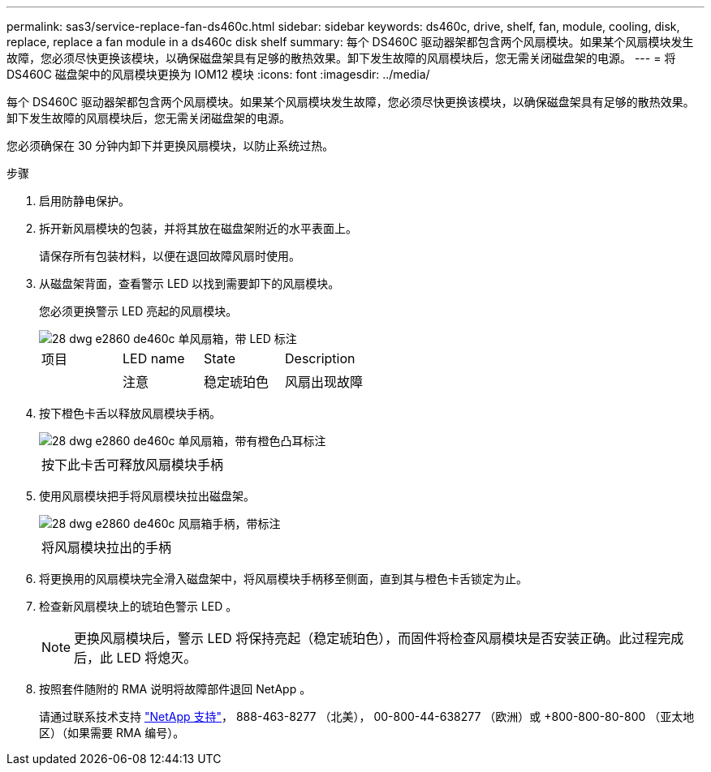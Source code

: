---
permalink: sas3/service-replace-fan-ds460c.html 
sidebar: sidebar 
keywords: ds460c, drive, shelf, fan, module, cooling, disk, replace, replace a fan module in a ds460c disk shelf 
summary: 每个 DS460C 驱动器架都包含两个风扇模块。如果某个风扇模块发生故障，您必须尽快更换该模块，以确保磁盘架具有足够的散热效果。卸下发生故障的风扇模块后，您无需关闭磁盘架的电源。 
---
= 将 DS460C 磁盘架中的风扇模块更换为 IOM12 模块
:icons: font
:imagesdir: ../media/


[role="lead"]
每个 DS460C 驱动器架都包含两个风扇模块。如果某个风扇模块发生故障，您必须尽快更换该模块，以确保磁盘架具有足够的散热效果。卸下发生故障的风扇模块后，您无需关闭磁盘架的电源。

您必须确保在 30 分钟内卸下并更换风扇模块，以防止系统过热。

.步骤
. 启用防静电保护。
. 拆开新风扇模块的包装，并将其放在磁盘架附近的水平表面上。
+
请保存所有包装材料，以便在退回故障风扇时使用。

. 从磁盘架背面，查看警示 LED 以找到需要卸下的风扇模块。
+
您必须更换警示 LED 亮起的风扇模块。

+
image::../media/28_dwg_e2860_de460c_single_fan_canister_with_led_callout.gif[28 dwg e2860 de460c 单风扇箱，带 LED 标注]

+
|===


| 项目 | LED name | State | Description 


 a| 
image:../media/legend_icon_01.png[""]
| 注意  a| 
稳定琥珀色
 a| 
风扇出现故障

|===
. 按下橙色卡舌以释放风扇模块手柄。
+
image::../media/28_dwg_e2860_de460c_single_fan_canister_with_orange_tab_callout.gif[28 dwg e2860 de460c 单风扇箱，带有橙色凸耳标注]

+
|===


 a| 
image:../media/legend_icon_01.png[""]
| 按下此卡舌可释放风扇模块手柄 
|===
. 使用风扇模块把手将风扇模块拉出磁盘架。
+
image::../media/28_dwg_e2860_de460c_fan_canister_handle_with_callout.gif[28 dwg e2860 de460c 风扇箱手柄，带标注]

+
|===


 a| 
image:../media/legend_icon_01.png[""]
| 将风扇模块拉出的手柄 
|===
. 将更换用的风扇模块完全滑入磁盘架中，将风扇模块手柄移至侧面，直到其与橙色卡舌锁定为止。
. 检查新风扇模块上的琥珀色警示 LED 。
+

NOTE: 更换风扇模块后，警示 LED 将保持亮起（稳定琥珀色），而固件将检查风扇模块是否安装正确。此过程完成后，此 LED 将熄灭。

. 按照套件随附的 RMA 说明将故障部件退回 NetApp 。
+
请通过联系技术支持 https://mysupport.netapp.com/site/global/dashboard["NetApp 支持"]， 888-463-8277 （北美）， 00-800-44-638277 （欧洲）或 +800-800-80-800 （亚太地区）（如果需要 RMA 编号）。


